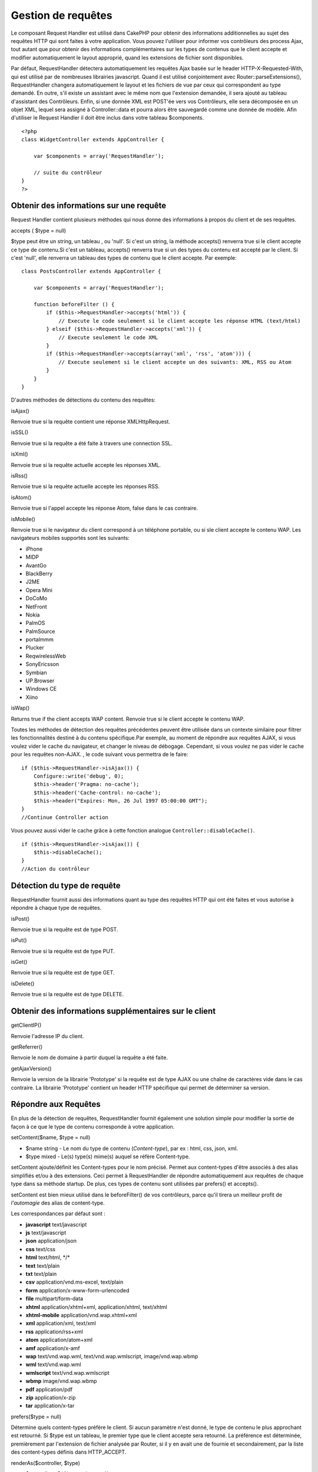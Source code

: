 Gestion de requêtes
###################

Le composant Request Handler est utilisé dans CakePHP pour obtenir des
informations additionnelles au sujet des requêtes HTTP qui sont faites à
votre application. Vous pouvez l'utiliser pour informer vos contrôleurs
des process Ajax, tout autant que pour obtenir des informations
complémentaires sur les types de contenus que le client accepte et
modifier automatiquement le layout approprié, quand les extensions de
fichier sont disponibles.

Par défaut, RequestHandler détectera automatiquement les requêtes Ajax
basée sur le header HTTP-X-Requested-With, qui est utilisé par de
nombreuses librairies javascript. Quand il est utilisé conjointement
avec Router::parseExtensions(), RequestHandler changera automatiquement
le layout et les fichiers de vue par ceux qui correspondent au type
demandé. En outre, s'il existe un assistant avec le même nom que
l'extension demandée, il sera ajouté au tableau d'assistant des
Contrôleurs. Enfin, si une donnée XML est POST'ée vers vos Contrôleurs,
elle sera décomposée en un objet XML, lequel sera assigné à
Controller::data et pourra alors être sauvegardé comme une donnée de
modèle. Afin d'utiliser le Request Handler il doit être inclus dans
votre tableau $components.

::

    <?php
    class WidgetController extends AppController {
        
        var $components = array('RequestHandler');
        
        // suite du contrôleur
    }
    ?>

Obtenir des informations sur une requête
========================================

Request Handler contient plusieurs méthodes qui nous donne des
informations à propos du client et de ses requêtes.

accepts ( $type = null)

$type peut être un string, un tableau , ou 'null'. Si c'est un string,
la méthode accepts() renverra true si le client accepte ce type de
contenu.Si c'est un tableau, accepts() renverra true si un des types du
contenu est accepté par le client. Si c'est 'null', elle renverra un
tableau des types de contenu que le client accepte. Par exemple:

::

    class PostsController extends AppController {
        
        var $components = array('RequestHandler');

        function beforeFilter () {
            if ($this->RequestHandler->accepts('html')) {
                // Execute le code seulement si le client accepte les réponse HTML (text/html)
            } elseif ($this->RequestHandler->accepts('xml')) {
                // Execute seulement le code XML
            }
            if ($this->RequestHandler->accepts(array('xml', 'rss', 'atom'))) {
                // Execute seulement si le client accepte un des suivants: XML, RSS ou Atom
            }
        }
    }

D'autres méthodes de détections du contenu des requêtes:

isAjax()

Renvoie true si la requête contient une réponse XMLHttpRequest.

isSSL()

Renvoie true si la requête a été faite à travers une connection SSL.

isXml()

Renvoie true si la requête actuelle accepte les réponses XML.

isRss()

Renvoie true si la requête actuelle accepte les réponses RSS.

isAtom()

Renvoie true si l'appel accepte les réponse Atom, false dans le cas
contraire.

isMobile()

Renvoie true si le navigateur du client correspond à un téléphone
portable, ou si sle client accepte le contenu WAP. Les navigateurs
mobiles supportés sont les suivants:

-  iPhone
-  MIDP
-  AvantGo
-  BlackBerry
-  J2ME
-  Opera Mini
-  DoCoMo
-  NetFront
-  Nokia
-  PalmOS
-  PalmSource
-  portalmmm
-  Plucker
-  ReqwirelessWeb
-  SonyEricsson
-  Symbian
-  UP.Browser
-  Windows CE
-  Xiino

isWap()

Returns true if the client accepts WAP content. Renvoie true si le
client accepte le contenu WAP.

Toutes les méthodes de détection des requêtes précédentes peuvent être
utilisée dans un contexte similaire pour filtrer les fonctionnalités
destiné à du contenu spécifique.Par exemple, au moment de répondre aux
requêtes AJAX, si vous voulez vider le cache du navigateur, et changer
le niveau de débogage. Cependant, si vous voulez ne pas vider le cache
pour les requêtes non-AJAX. , le code suivant vous permettra de le
faire:

::

        if ($this->RequestHandler->isAjax()) {
            Configure::write('debug', 0);
            $this->header('Pragma: no-cache');
            $this->header('Cache-control: no-cache');
            $this->header("Expires: Mon, 26 Jul 1997 05:00:00 GMT");
        }
        //Continue Controller action

Vous pouvez aussi vider le cache grâce à cette fonction analogue
``Controller::disableCache()``.

::

        if ($this->RequestHandler->isAjax()) {
            $this->disableCache();
        }
        //Action du contrôleur

Détection du type de requête
============================

RequestHandler fournit aussi des informations quant au type des requêtes
HTTP qui ont été faites et vous autorise à répondre à chaque type de
requêtes.

isPost()

Renvoie true si la requête est de type POST.

isPut()

Renvoie true si la requête est de type PUT.

isGet()

Renvoie true si la requête est de type GET.

isDelete()

Renvoie true si la requête est de type DELETE.

Obtenir des informations supplémentaires sur le client
======================================================

getClientIP()

Renvoie l'adresse IP du client.

getReferrer()

Renvoie le nom de domaine à partir duquel la requête a été faite.

getAjaxVersion()

Renvoie la version de la librairie 'Prototype' si la requête est de type
AJAX ou une chaîne de caractères vide dans le cas contraire. La
librairie 'Prototype' contient un header HTTP spécifique qui permet de
déterminer sa version.

Répondre aux Requêtes
=====================

En plus de la détection de requêtes, RequestHandler fournit également
une solution simple pour modifier la sortie de façon à ce que le type de
contenu corresponde à votre application.

setContent($name, $type = null)

-  $name string - Le nom du type de contenu (*Content-type*), par ex :
   html, css, json, xml.
-  $type mixed - Le(s) type(s) mime(s) auquel se réfère Content-type.

setContent ajoute/définit les Content-types pour le nom précisé. Permet
aux content-types d'être associés à des alias simplifiés et/ou à des
extensions. Ceci permet à RequestHandler de répondre automatiquement aux
requêtes de chaque type dans sa méthode startup. De plus, ces types de
contenu sont utilisées par prefers() et accepts().

setContent est bien mieux utilisé dans le beforeFilter() de vos
contrôleurs, parce qu'il tirera un meilleur profit de *l'automagie* des
alias de content-type.

Les correspondances par défaut sont :

-  **javascript** text/javascript
-  **js** text/javascript
-  **json** application/json
-  **css** text/css
-  **html** text/html, \*/\*
-  **text** text/plain
-  **txt** text/plain
-  **csv** application/vnd.ms-excel, text/plain
-  **form** application/x-www-form-urlencoded
-  **file** multipart/form-data
-  **xhtml** application/xhtml+xml, application/xhtml, text/xhtml
-  **xhtml-mobile** application/vnd.wap.xhtml+xml
-  **xml** application/xml, text/xml
-  **rss** application/rss+xml
-  **atom** application/atom+xml
-  **amf** application/x-amf
-  **wap** text/vnd.wap.wml, text/vnd.wap.wmlscript, image/vnd.wap.wbmp
-  **wml** text/vnd.wap.wml
-  **wmlscript** text/vnd.wap.wmlscript
-  **wbmp** image/vnd.wap.wbmp
-  **pdf** application/pdf
-  **zip** application/x-zip
-  **tar** application/x-tar

prefers($type = null)

Détermine quels content-types préfère le client. Si aucun paramètre
n'est donné, le type de contenu le plus approchant est retourné. Si
$type est un tableau, le premier type que le client accepte sera
retourné. La préférence est déterminée, premièrement par l'extension de
fichier analysée par Router, si il y en avait une de fournie et
secondairement, par la liste des content-types définis dans
HTTP\_ACCEPT.

renderAs($controller, $type)

-  $controller - Référence du contrôleur
-  $type - nom simplifié du type de contenu à rendre, par exemple : xml,
   rss.

Change le mode de rendu d'un contrôleur pour le type spécifié. Ajoutera
aussi l'assistant (*helper*) approprié au tableau des assistants du
contrôleur, s'il est disponible et qu'il n'est pas déjà dans le tableau.

respondAs($type, $options)

-  $type - nom simplifié du type de contenu à rendre, par exemple : xml,
   rss ou un content-type complet, tel application/x-shockwave
-  $options - Si $type est un nom simplifié de type, qui a plus d'une
   association avec des contenus, $index est utilisé pour sélectionner
   le type de contenu.

Définit l'en-tête de réponse basé sur la correspondance
content-type/noms. Si DEBUG est plus grand que 2, l'en-tête n'est pas
défini.

responseType()

Retourne l'en-tête Content-type du type de réponse courant ou null s'il
y en a déjà un de défini.

mapType($ctype)

Rétro-associe un content-type à un alias
